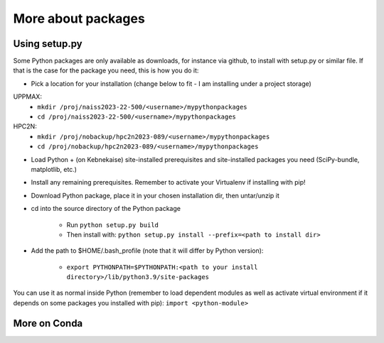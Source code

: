 More about packages
===================

Using setup.py
--------------

Some Python packages are only available as downloads, for instance via github, to install with setup.py or similar file. If that is the case for the package you need, this is how you do it: 

- Pick a location for your installation (change below to fit - I am installing under a project storage)

UPPMAX:
   - ``mkdir /proj/naiss2023-22-500/<username>/mypythonpackages``
   - ``cd /proj/naiss2023-22-500/<username>/mypythonpackages``
   
HPC2N: 
   - ``mkdir /proj/nobackup/hpc2n2023-089/<username>/mypythonpackages``
   - ``cd /proj/nobackup/hpc2n2023-089/<username>/mypythonpackages``

- Load Python + (on Kebnekaise) site-installed prerequisites and site-installed packages you need (SciPy-bundle, matplotlib, etc.)
- Install any remaining prerequisites. Remember to activate your Virtualenv if installing with pip!
- Download Python package, place it in your chosen installation dir, then untar/unzip it
- cd into the source directory of the Python package

   - Run ``python setup.py build``
   - Then install with: ``python setup.py install --prefix=<path to install dir>``
   
- Add the path to $HOME/.bash_profile (note that it will differ by Python version): 

   - ``export PYTHONPATH=$PYTHONPATH:<path to your install directory>/lib/python3.9/site-packages``
   
You can use it as normal inside Python (remember to load dependent modules as well as activate virtual environment if it depends on some packages you installed with pip): ``import <python-module>``

More on Conda
-------------
